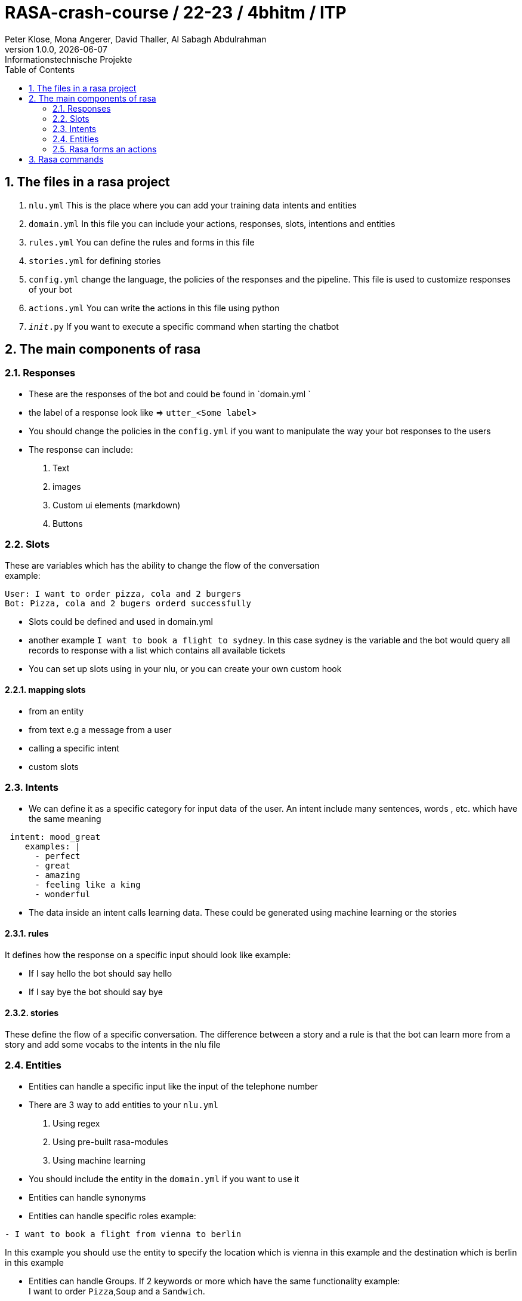 = RASA-crash-course / 22-23 / 4bhitm / ITP
Peter Klose, Mona Angerer, David Thaller, Al Sabagh Abdulrahman
1.0.0, {docdate}: Informationstechnische Projekte
ifndef::imagesdir[:imagesdir: images]
//:toc-placement!:  // prevents the generation of the doc at this position, so it can be printed afterwards
:sourcedir: ../src/main/java
:icons: font
:sectnums:    // Nummerierung der Überschriften / section numbering
:toc: left

//Need this blank line after ifdef, don't know why...
ifdef::backend-html5[]

// print the toc here (not at the default position)
//toc::[]
== The files in a rasa project
1. `nlu.yml` This is the place where you can add your training data intents and entities

2. `domain.yml` In this file you can include your actions, responses, slots, intentions and entities

3. `rules.yml` You can define the rules and forms in this file

4. `stories.yml` for defining stories

5. `config.yml` change the language, the policies of the responses and the pipeline. This file is used to customize responses of your bot

6. `actions.yml` You can write the actions in this file using python

7. `__init__.py` If you want to execute a specific command when starting the chatbot



== The main components of rasa

=== Responses

- These are the responses of the bot and could be found in  `domain.yml `
- the label of a response look like => `utter_<Some label>`
- You should change the policies in the `config.yml` if you want to manipulate the way your bot responses to the users

- The response can include:
   1. Text
   2. images
   3. Custom ui elements (markdown)
   4. Buttons


=== Slots
These are variables which has the ability to change the flow of the conversation +
example:

[source,md]
----
User: I want to order pizza, cola and 2 burgers
Bot: Pizza, cola and 2 bugers orderd successfully
----

- Slots could be defined and used in domain.yml
- another example `I want to book a flight to sydney`. In this case sydney is the variable and the bot would query all  records to response with a list which contains all available tickets
- You can set up slots using in your nlu, or you can create your own custom hook

==== mapping slots

- from an entity
- from text e.g a message from a user
- calling a specific intent
- custom slots

=== Intents

- We can define it as a specific category for input data of the user. An intent include many sentences, words , etc. which have the same meaning

[source,yaml]
----
 intent: mood_great
    examples: |
      - perfect
      - great
      - amazing
      - feeling like a king
      - wonderful

----

- The data inside an intent calls learning data. These could be generated using machine learning or the stories

==== rules

It defines how the response on a specific input should look like
example:

- If I say hello the bot should say hello
- If I say bye the bot should say bye

==== stories

These define the flow of a specific  conversation. The difference between a story and a rule is that the bot can learn more from a story and add some vocabs to the intents in the nlu file


=== Entities

- Entities can handle a specific input like the input of the telephone number
- There are 3 way to add entities to your `nlu.yml`
 1. Using regex
 2. Using pre-built rasa-modules
 3. Using machine learning
- You should include the entity in the `domain.yml` if you want to use it

- Entities can handle synonyms
- Entities can handle specific roles example:

[source,md]
----
- I want to book a flight from vienna to berlin
----

In this example you should use the entity to specify the location which is vienna in this  example and the destination which is berlin in this example +

- Entities can handle Groups. If 2 keywords or more which have the same functionality  example: +
I want to order `Pizza`,`Soup` and a `Sandwich`. +

These 3 highlighted words do not have a specific role. They belong to a specific group which could we call order

=== Rasa forms an actions

- If the slots are not filled then the form will keep asking for information

- actions are then the processes that should be done after getting all required information. This should be included in the `domain.yml` file and implemented in `actions.py`

- A form could be validated it using an action


== Rasa commands

.Initialize rasa projekt
[source,shell]
----
rasa init
----

.View possible commands and parameters
[source,shell]
----
rasa -h
----

.Apply changes to your bot
[source,shell]
----
rasa train
----

.Starting a conversation
[source,shell]
----
rasa shell
----

.Debugging tool, running the stories and add training data
[source,shell]
----
rasa interactive
----

.Start rasa's gui
[source,shell]
----
rasa x
----
